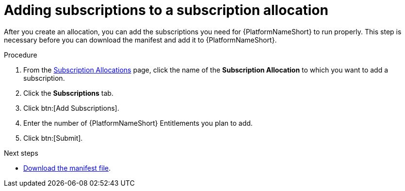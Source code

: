 :_mod-docs-content-type: PROCEDURE


[id="proc-add-merge-subscriptions"]

= Adding subscriptions to a subscription allocation

[role="_abstract"]

After you create an allocation, you can add the subscriptions you need for {PlatformNameShort} to run properly. This step is necessary before you can download the manifest and add it to {PlatformNameShort}.

.Procedure

. From the link:https://access.redhat.com/management/subscription_allocations/[Subscription Allocations] page, click the name of the *Subscription Allocation* to which you want to add a subscription.
. Click the *Subscriptions* tab.
. Click btn:[Add Subscriptions].
. Enter the number of {PlatformNameShort} Entitlements you plan to add.
. Click btn:[Submit].

[role="_additional-resources"]
.Next steps
* link:https://docs.redhat.com/en/documentation/red_hat_ansible_automation_platform/2.5/html-single/installing_on_openshift_container_platform/index#proc-aap-generate-manifest-file[Download the manifest file]. 